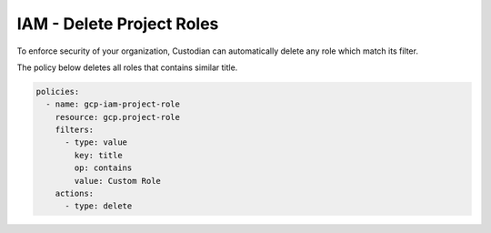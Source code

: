 IAM - Delete Project Roles
==========================

To enforce security of your organization, Custodian can automatically delete any role which match its filter.

The policy below deletes all roles that contains similar title.

.. code-block:: yaml

    policies:
      - name: gcp-iam-project-role
        resource: gcp.project-role
        filters:
          - type: value
            key: title
            op: contains
            value: Custom Role
        actions:
          - type: delete
